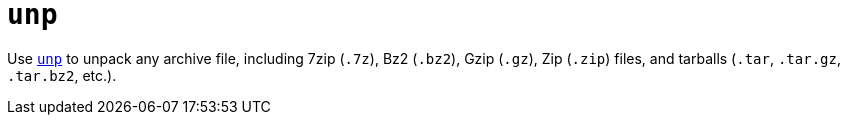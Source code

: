 = `unp`

Use https://github.com/mitsuhiko/unp[`unp`] to unpack any archive file, including 7zip (`.7z`), Bz2 (`.bz2`), Gzip (`.gz`), Zip (`.zip`) files, and tarballs (`.tar`, `.tar.gz`, `.tar.bz2`, etc.).
